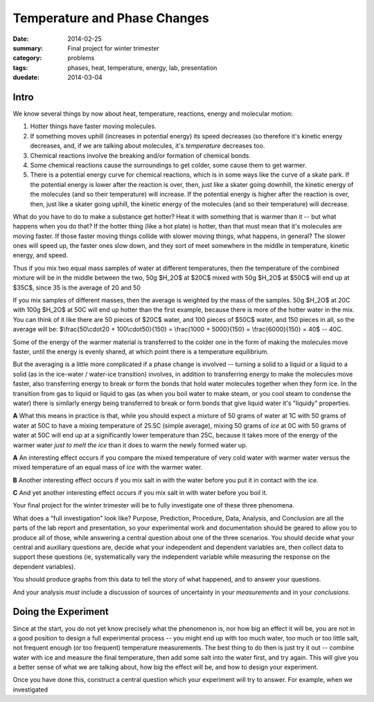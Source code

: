 Temperature and Phase Changes
#############################

:date: 2014-02-25
:summary: Final project for winter trimester
:category: problems
:tags: phases, heat, temperature, energy, lab, presentation
:duedate: 2014-03-04

=====
Intro 
=====

We know several things by now about heat, temperature, reactions, energy and molecular motion:  

1. Hotter things have faster moving molecules.

2. If something moves uphill (increases in potential energy) its speed decreases (so therefore it's kinetic energy decreases, and, if we are talking about molecules, it's *temperature* decreases too.  

3. Chemical reactions involve the breaking and/or formation of chemical bonds.

4. Some chemical reactions cause the surroundings to get colder, some cause them to get warmer.

5. There is a potential energy curve for chemical reactions, which is in some ways like the curve of a skate park.  If the potential energy is lower after the reaction is over, then, just like a skater going downhill, the kinetic energy of the molecules (and so their temperature) will increase.  If the potential energy is higher after the reaction is over, then, just like a skater going uphill, the kinetic energy of the molecules (and so their temperature) will decrease.

What do you have to do to make a substance get hotter?  Heat it with something that is warmer than it -- but what happens when you do that?  If the hotter thing (like a hot plate) is hotter, than that must mean that it's molecules are moving faster.  If those faster moving things collide with slower moving things, what happens, in general?  The slower ones will speed up, the faster ones slow down, and they sort of meet somewhere in the middle in temperature, kinetic energy, and speed.

Thus if you mix two equal mass samples of water at different temperatures, then the temperature of the combined mixture will be in the middle between the two, 50g $H_2O$ at $20C$ mixed with 50g $H_2O$ at $50C$ will end up at $35C$, since 35 is the average of 20 and 50

If you mix samples of different masses, then the average is weighted by the mass of the samples.  50g $H_2O$ at 20C with 100g $H_2O$ at 50C will end up hotter than the first example, because there is more of the hotter water in the mix.  You can think of it like there are 50 pieces of $20C$ water, and 100 pieces of $50C$ water, and 150 pieces in all, so the average will be:  $\\frac{50\\cdot20 + 100\\cdot50}{150} = \\frac{1000 + 5000}{150} = \\frac{6000}{150} = 40$ -- 40C.
  
Some of the energy of the warmer material is transferred to the colder one in the form of  making the molecules move faster, until the energy is evenly shared, at which point there is a temperature equilibrium.


But the averaging is a little more complicated if a phase change is involved -- turning a solid to a liquid or a liquid to a solid (as in the ice-water / water-ice transition) involves, in addition to transferring energy to make the molecules move faster, also transferring energy to break or form the bonds that hold water molecules together when they form ice.  In the transition from gas to liquid or liquid to gas (as when you boil water to make steam, or you cool steam to condense the water) there is similarly energy being transferred to break or form bonds that give liquid water it's "liquidy" properties.

**A** What this means in practice is that, while you should expect a mixture of 50 grams of water at 1C with 50 grams of water at 50C to have a mixing temperature of 25.5C (simple average), mixing 50 grams of *ice* at 0C with 50 grams of water at 50C will end up at a significantly lower temperature than 25C, because it takes more of the energy of the warmer water *just to melt the ice* than it does to warm the newly formed water up.



**A** An interesting effect occurs if you compare the mixed temperature of very cold water with warmer water versus the mixed temperature of an equal mass of *ice* with the warmer water.

**B** Another interesting effect occurs if you mix salt in with the water before you put it in contact with the ice.

**C** And yet another interesting effect occurs if you mix salt in with water before you boil it.



Your final project for the winter trimester will be to fully investigate one of these three phenomena.  


What does a "full investigation" look like?  Purpose, Prediction, Procedure, Data, Analysis, and Conclusion are all the parts of the lab report and presentation, so your experimental work and documentation should be geared to allow you to produce all of those, while answering a central question about one of the three scenarios.  You should decide what your central and auxiliary questions are, decide what your independent and dependent variables are, then collect data to support these questions (ie, systematically vary the independent variable while measuring the response on the dependent variables).

You should produce graphs from this data to tell the story of what happened, and to answer your questions.

And your analysis *must* include a discussion of sources of uncertainty in your *measurements* and in your *conclusions*.


====================
Doing the Experiment
====================

Since at the start, you do not yet know precisely what the phenomenon is, nor how big an effect it will be, you are not in a good position to design a full experimental process -- you might end up with too much water, too much or too little salt, not frequent enough (or too frequent) temperature measurements.  The best thing to do then is just try it out -- combine water with ice and measure the final temperature, then add some salt into the water first, and try again.  This will give you a better sense of what we are talking about, how big the effect will be, and how to design your experiment.

Once you have done this, construct a central question which your experiment will try to answer.  For example, when we investigated 


